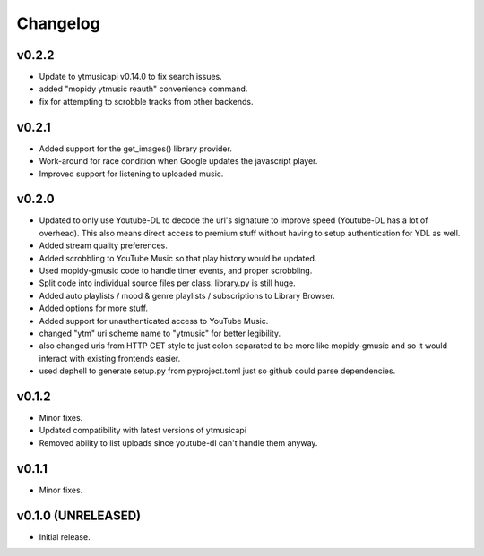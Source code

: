 *********
Changelog
*********

v0.2.2
========================================

- Update to ytmusicapi v0.14.0 to fix search issues.
- added "mopidy ytmusic reauth" convenience command.
- fix for attempting to scrobble tracks from other backends.


v0.2.1
========================================

- Added support for the get_images() library provider.
- Work-around for race condition when Google updates the javascript player.
- Improved support for listening to uploaded music.


v0.2.0
========================================

- Updated to only use Youtube-DL to decode the url's signature to improve speed (Youtube-DL has a lot of overhead). This also means direct access to premium stuff without having to setup authentication for YDL as well.
- Added stream quality preferences.
- Added scrobbling to YouTube Music so that play history would be updated.
- Used mopidy-gmusic code to handle timer events, and proper scrobbling.
- Split code into individual source files per class. library.py is still huge.
- Added auto playlists / mood & genre playlists / subscriptions to Library Browser.
- Added options for more stuff.
- Added support for unauthenticated access to YouTube Music.
- changed "ytm" uri scheme name to "ytmusic" for better legibility.
- also changed uris from HTTP GET style to just colon separated to be more like mopidy-gmusic and so it would interact with existing frontends easier.
- used dephell to generate setup.py from pyproject.toml just so github could parse dependencies.


v0.1.2
========================================

- Minor fixes.
- Updated compatibility with latest versions of ytmusicapi
- Removed ability to list uploads since youtube-dl can't handle them anyway.


v0.1.1
========================================

- Minor fixes.


v0.1.0 (UNRELEASED)
========================================

- Initial release.
